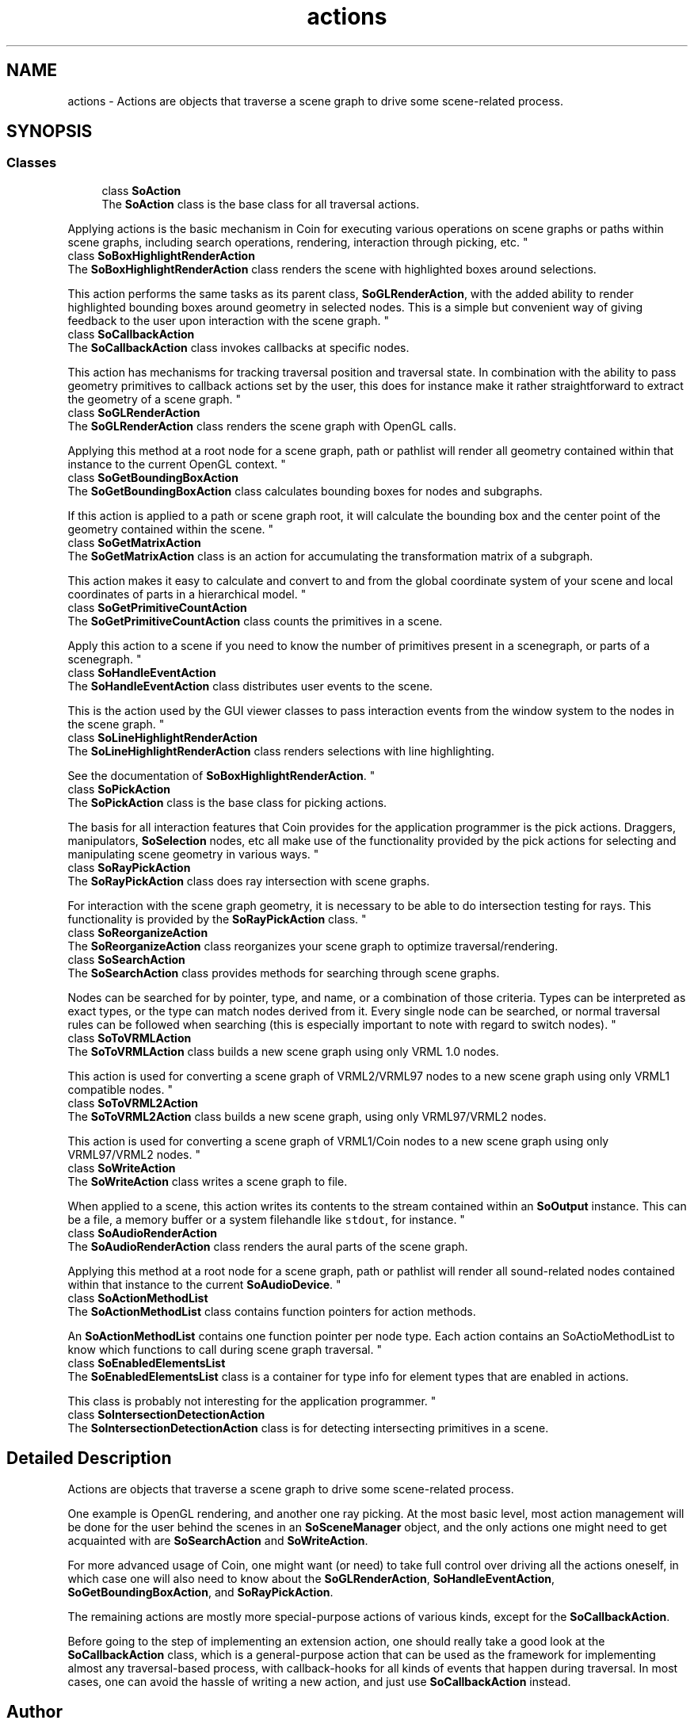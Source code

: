 .TH "actions" 3 "Sun May 28 2017" "Version 4.0.0a" "Coin" \" -*- nroff -*-
.ad l
.nh
.SH NAME
actions \- Actions are objects that traverse a scene graph to drive some scene-related process\&.  

.SH SYNOPSIS
.br
.PP
.SS "Classes"

.in +1c
.ti -1c
.RI "class \fBSoAction\fP"
.br
.RI "The \fBSoAction\fP class is the base class for all traversal actions\&.
.PP
Applying actions is the basic mechanism in Coin for executing various operations on scene graphs or paths within scene graphs, including search operations, rendering, interaction through picking, etc\&. "
.ti -1c
.RI "class \fBSoBoxHighlightRenderAction\fP"
.br
.RI "The \fBSoBoxHighlightRenderAction\fP class renders the scene with highlighted boxes around selections\&.
.PP
This action performs the same tasks as its parent class, \fBSoGLRenderAction\fP, with the added ability to render highlighted bounding boxes around geometry in selected nodes\&. This is a simple but convenient way of giving feedback to the user upon interaction with the scene graph\&. "
.ti -1c
.RI "class \fBSoCallbackAction\fP"
.br
.RI "The \fBSoCallbackAction\fP class invokes callbacks at specific nodes\&.
.PP
This action has mechanisms for tracking traversal position and traversal state\&. In combination with the ability to pass geometry primitives to callback actions set by the user, this does for instance make it rather straightforward to extract the geometry of a scene graph\&. "
.ti -1c
.RI "class \fBSoGLRenderAction\fP"
.br
.RI "The \fBSoGLRenderAction\fP class renders the scene graph with OpenGL calls\&.
.PP
Applying this method at a root node for a scene graph, path or pathlist will render all geometry contained within that instance to the current OpenGL context\&. "
.ti -1c
.RI "class \fBSoGetBoundingBoxAction\fP"
.br
.RI "The \fBSoGetBoundingBoxAction\fP class calculates bounding boxes for nodes and subgraphs\&.
.PP
If this action is applied to a path or scene graph root, it will calculate the bounding box and the center point of the geometry contained within the scene\&. "
.ti -1c
.RI "class \fBSoGetMatrixAction\fP"
.br
.RI "The \fBSoGetMatrixAction\fP class is an action for accumulating the transformation matrix of a subgraph\&.
.PP
This action makes it easy to calculate and convert to and from the global coordinate system of your scene and local coordinates of parts in a hierarchical model\&. "
.ti -1c
.RI "class \fBSoGetPrimitiveCountAction\fP"
.br
.RI "The \fBSoGetPrimitiveCountAction\fP class counts the primitives in a scene\&.
.PP
Apply this action to a scene if you need to know the number of primitives present in a scenegraph, or parts of a scenegraph\&. "
.ti -1c
.RI "class \fBSoHandleEventAction\fP"
.br
.RI "The \fBSoHandleEventAction\fP class distributes user events to the scene\&.
.PP
This is the action used by the GUI viewer classes to pass interaction events from the window system to the nodes in the scene graph\&. "
.ti -1c
.RI "class \fBSoLineHighlightRenderAction\fP"
.br
.RI "The \fBSoLineHighlightRenderAction\fP class renders selections with line highlighting\&.
.PP
See the documentation of \fBSoBoxHighlightRenderAction\fP\&. "
.ti -1c
.RI "class \fBSoPickAction\fP"
.br
.RI "The \fBSoPickAction\fP class is the base class for picking actions\&.
.PP
The basis for all interaction features that Coin provides for the application programmer is the pick actions\&. Draggers, manipulators, \fBSoSelection\fP nodes, etc all make use of the functionality provided by the pick actions for selecting and manipulating scene geometry in various ways\&. "
.ti -1c
.RI "class \fBSoRayPickAction\fP"
.br
.RI "The \fBSoRayPickAction\fP class does ray intersection with scene graphs\&.
.PP
For interaction with the scene graph geometry, it is necessary to be able to do intersection testing for rays\&. This functionality is provided by the \fBSoRayPickAction\fP class\&. "
.ti -1c
.RI "class \fBSoReorganizeAction\fP"
.br
.RI "The \fBSoReorganizeAction\fP class reorganizes your scene graph to optimize traversal/rendering\&. "
.ti -1c
.RI "class \fBSoSearchAction\fP"
.br
.RI "The \fBSoSearchAction\fP class provides methods for searching through scene graphs\&.
.PP
Nodes can be searched for by pointer, type, and name, or a combination of those criteria\&. Types can be interpreted as exact types, or the type can match nodes derived from it\&. Every single node can be searched, or normal traversal rules can be followed when searching (this is especially important to note with regard to switch nodes)\&. "
.ti -1c
.RI "class \fBSoToVRMLAction\fP"
.br
.RI "The \fBSoToVRMLAction\fP class builds a new scene graph using only VRML 1\&.0 nodes\&.
.PP
This action is used for converting a scene graph of VRML2/VRML97 nodes to a new scene graph using only VRML1 compatible nodes\&. "
.ti -1c
.RI "class \fBSoToVRML2Action\fP"
.br
.RI "The \fBSoToVRML2Action\fP class builds a new scene graph, using only VRML97/VRML2 nodes\&.
.PP
This action is used for converting a scene graph of VRML1/Coin nodes to a new scene graph using only VRML97/VRML2 nodes\&. "
.ti -1c
.RI "class \fBSoWriteAction\fP"
.br
.RI "The \fBSoWriteAction\fP class writes a scene graph to file\&.
.PP
When applied to a scene, this action writes its contents to the stream contained within an \fBSoOutput\fP instance\&. This can be a file, a memory buffer or a system filehandle like \fCstdout\fP, for instance\&. "
.ti -1c
.RI "class \fBSoAudioRenderAction\fP"
.br
.RI "The \fBSoAudioRenderAction\fP class renders the aural parts of the scene graph\&.
.PP
Applying this method at a root node for a scene graph, path or pathlist will render all sound-related nodes contained within that instance to the current \fBSoAudioDevice\fP\&. "
.ti -1c
.RI "class \fBSoActionMethodList\fP"
.br
.RI "The \fBSoActionMethodList\fP class contains function pointers for action methods\&.
.PP
An \fBSoActionMethodList\fP contains one function pointer per node type\&. Each action contains an SoActioMethodList to know which functions to call during scene graph traversal\&. "
.ti -1c
.RI "class \fBSoEnabledElementsList\fP"
.br
.RI "The \fBSoEnabledElementsList\fP class is a container for type info for element types that are enabled in actions\&.
.PP
This class is probably not interesting for the application programmer\&. "
.ti -1c
.RI "class \fBSoIntersectionDetectionAction\fP"
.br
.RI "The \fBSoIntersectionDetectionAction\fP class is for detecting intersecting primitives in a scene\&. "
.in -1c
.SH "Detailed Description"
.PP 
Actions are objects that traverse a scene graph to drive some scene-related process\&. 

One example is OpenGL rendering, and another one ray picking\&. At the most basic level, most action management will be done for the user behind the scenes in an \fBSoSceneManager\fP object, and the only actions one might need to get acquainted with are \fBSoSearchAction\fP and \fBSoWriteAction\fP\&.
.PP
For more advanced usage of Coin, one might want (or need) to take full control over driving all the actions oneself, in which case one will also need to know about the \fBSoGLRenderAction\fP, \fBSoHandleEventAction\fP, \fBSoGetBoundingBoxAction\fP, and \fBSoRayPickAction\fP\&.
.PP
The remaining actions are mostly more special-purpose actions of various kinds, except for the \fBSoCallbackAction\fP\&.
.PP
Before going to the step of implementing an extension action, one should really take a good look at the \fBSoCallbackAction\fP class, which is a general-purpose action that can be used as the framework for implementing almost any traversal-based process, with callback-hooks for all kinds of events that happen during traversal\&. In most cases, one can avoid the hassle of writing a new action, and just use \fBSoCallbackAction\fP instead\&. 
.SH "Author"
.PP 
Generated automatically by Doxygen for Coin from the source code\&.
